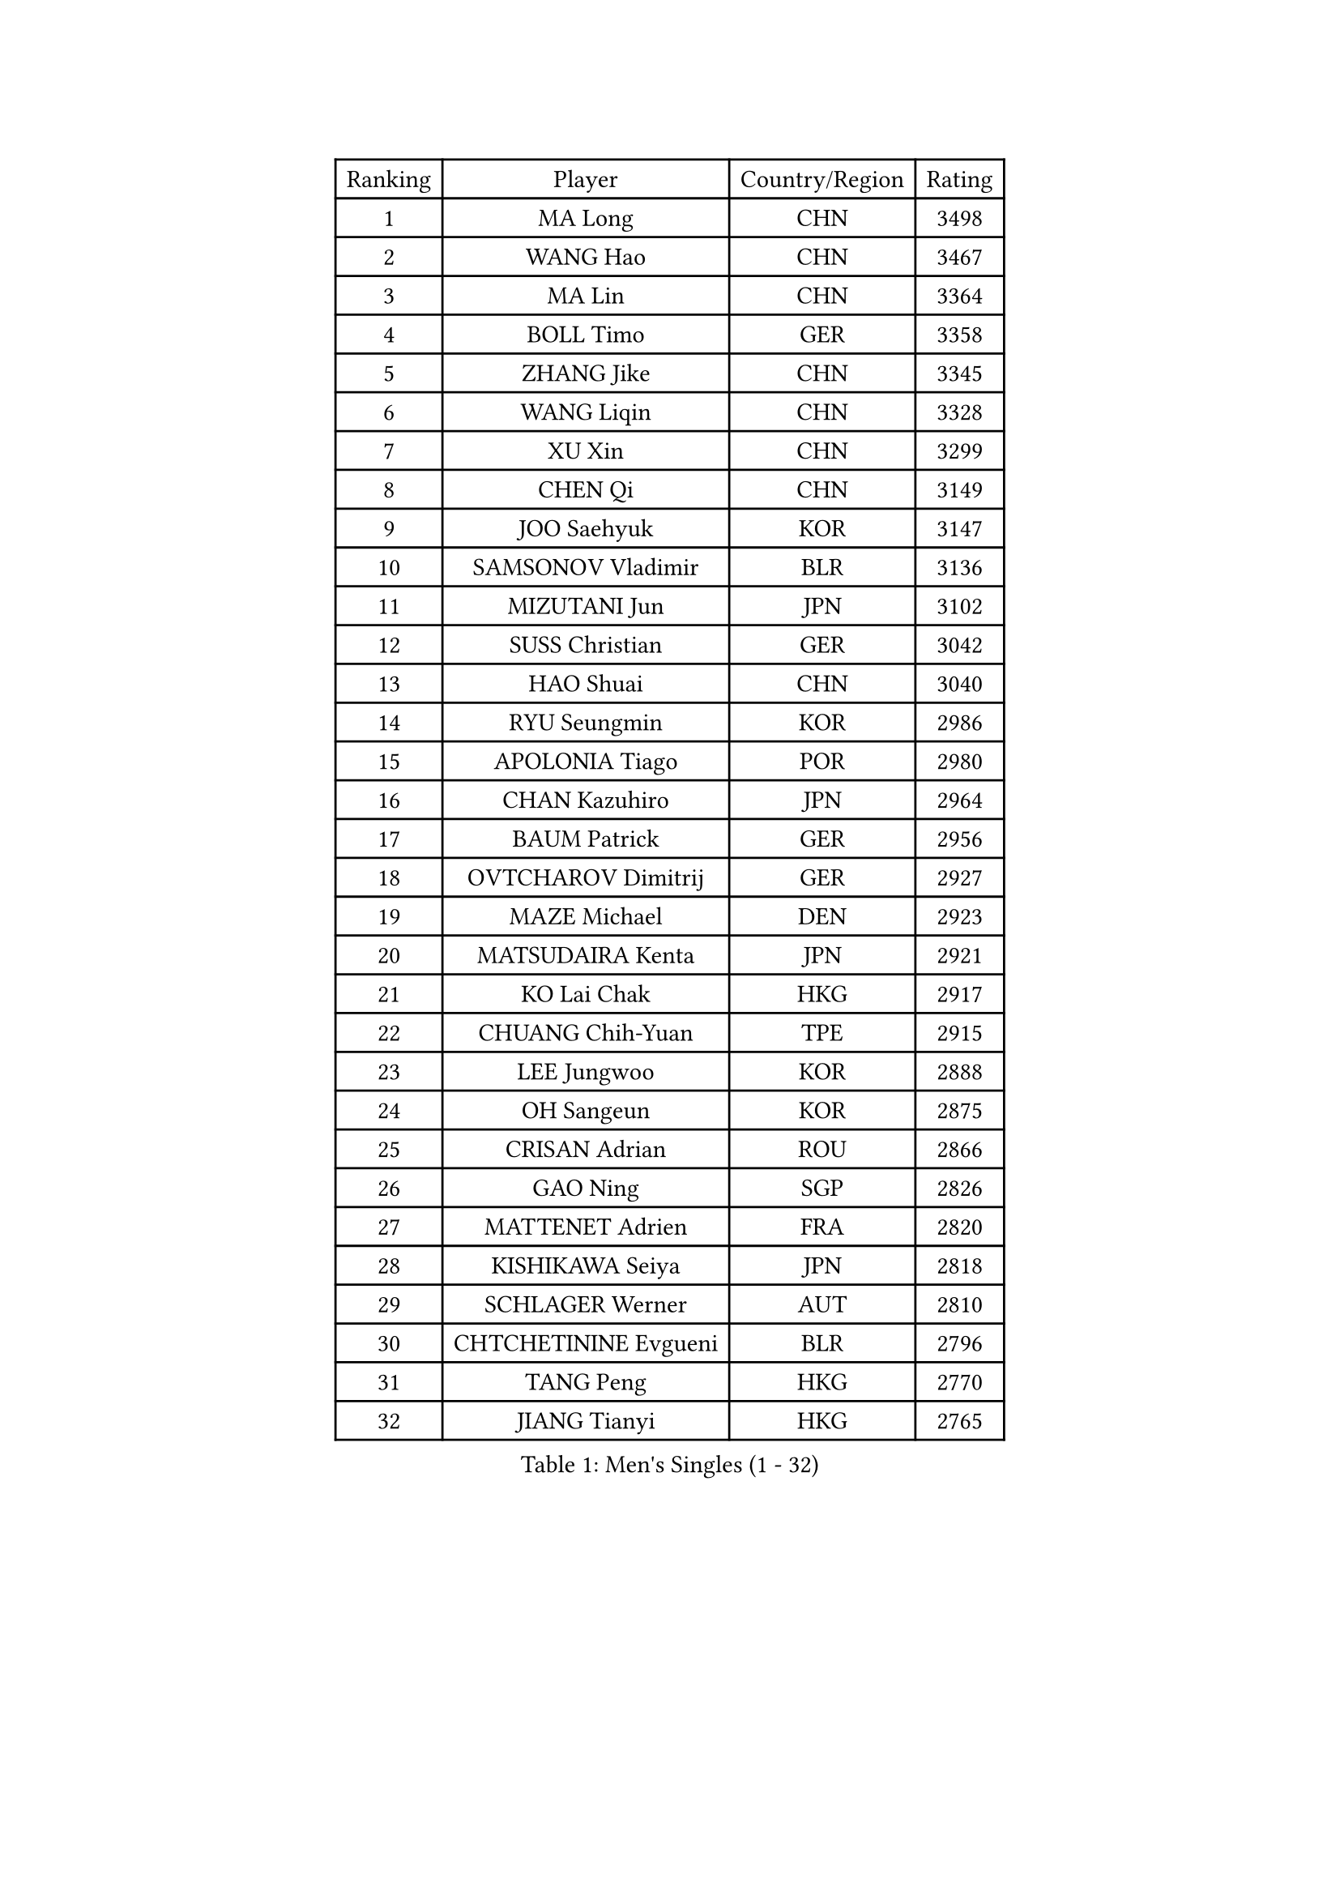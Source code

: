 
#set text(font: ("Courier New", "NSimSun"))
#figure(
  caption: "Men's Singles (1 - 32)",
    table(
      columns: 4,
      [Ranking], [Player], [Country/Region], [Rating],
      [1], [MA Long], [CHN], [3498],
      [2], [WANG Hao], [CHN], [3467],
      [3], [MA Lin], [CHN], [3364],
      [4], [BOLL Timo], [GER], [3358],
      [5], [ZHANG Jike], [CHN], [3345],
      [6], [WANG Liqin], [CHN], [3328],
      [7], [XU Xin], [CHN], [3299],
      [8], [CHEN Qi], [CHN], [3149],
      [9], [JOO Saehyuk], [KOR], [3147],
      [10], [SAMSONOV Vladimir], [BLR], [3136],
      [11], [MIZUTANI Jun], [JPN], [3102],
      [12], [SUSS Christian], [GER], [3042],
      [13], [HAO Shuai], [CHN], [3040],
      [14], [RYU Seungmin], [KOR], [2986],
      [15], [APOLONIA Tiago], [POR], [2980],
      [16], [CHAN Kazuhiro], [JPN], [2964],
      [17], [BAUM Patrick], [GER], [2956],
      [18], [OVTCHAROV Dimitrij], [GER], [2927],
      [19], [MAZE Michael], [DEN], [2923],
      [20], [MATSUDAIRA Kenta], [JPN], [2921],
      [21], [KO Lai Chak], [HKG], [2917],
      [22], [CHUANG Chih-Yuan], [TPE], [2915],
      [23], [LEE Jungwoo], [KOR], [2888],
      [24], [OH Sangeun], [KOR], [2875],
      [25], [CRISAN Adrian], [ROU], [2866],
      [26], [GAO Ning], [SGP], [2826],
      [27], [MATTENET Adrien], [FRA], [2820],
      [28], [KISHIKAWA Seiya], [JPN], [2818],
      [29], [SCHLAGER Werner], [AUT], [2810],
      [30], [CHTCHETININE Evgueni], [BLR], [2796],
      [31], [TANG Peng], [HKG], [2770],
      [32], [JIANG Tianyi], [HKG], [2765],
    )
  )#pagebreak()

#set text(font: ("Courier New", "NSimSun"))
#figure(
  caption: "Men's Singles (33 - 64)",
    table(
      columns: 4,
      [Ranking], [Player], [Country/Region], [Rating],
      [33], [PROKOPCOV Dmitrij], [CZE], [2737],
      [34], [GARDOS Robert], [AUT], [2731],
      [35], [YOSHIDA Kaii], [JPN], [2726],
      [36], [LEGOUT Christophe], [FRA], [2715],
      [37], [CHO Eonrae], [KOR], [2711],
      [38], [SKACHKOV Kirill], [RUS], [2702],
      [39], [YANG Zi], [SGP], [2697],
      [40], [HE Zhiwen], [ESP], [2695],
      [41], [PERSSON Jorgen], [SWE], [2687],
      [42], [SMIRNOV Alexey], [RUS], [2686],
      [43], [HABESOHN Daniel], [AUT], [2686],
      [44], [CHEN Weixing], [AUT], [2685],
      [45], [YOON Jaeyoung], [KOR], [2681],
      [46], [SIMONCIK Josef], [CZE], [2680],
      [47], [KIM Junghoon], [KOR], [2677],
      [48], [LI Ching], [HKG], [2673],
      [49], [GIONIS Panagiotis], [GRE], [2668],
      [50], [JEOUNG Youngsik], [KOR], [2657],
      [51], [GERELL Par], [SWE], [2655],
      [52], [FREITAS Marcos], [POR], [2652],
      [53], [SVENSSON Robert], [SWE], [2652],
      [54], [FEJER-KONNERTH Zoltan], [GER], [2643],
      [55], [PRIMORAC Zoran], [CRO], [2633],
      [56], [KORBEL Petr], [CZE], [2631],
      [57], [TOKIC Bojan], [SLO], [2631],
      [58], [SEO Hyundeok], [KOR], [2624],
      [59], [KUZMIN Fedor], [RUS], [2620],
      [60], [BENTSEN Allan], [DEN], [2617],
      [61], [STEGER Bastian], [GER], [2616],
      [62], [WANG Zengyi], [POL], [2610],
      [63], [KREANGA Kalinikos], [GRE], [2607],
      [64], [JAKAB Janos], [HUN], [2600],
    )
  )#pagebreak()

#set text(font: ("Courier New", "NSimSun"))
#figure(
  caption: "Men's Singles (65 - 96)",
    table(
      columns: 4,
      [Ranking], [Player], [Country/Region], [Rating],
      [65], [KOSOWSKI Jakub], [POL], [2595],
      [66], [HOU Yingchao], [CHN], [2582],
      [67], [GACINA Andrej], [CRO], [2580],
      [68], [MACHADO Carlos], [ESP], [2577],
      [69], [ACHANTA Sharath Kamal], [IND], [2572],
      [70], [BLASZCZYK Lucjan], [POL], [2566],
      [71], [LIN Ju], [DOM], [2557],
      [72], [KEINATH Thomas], [SVK], [2553],
      [73], [SAIVE Jean-Michel], [BEL], [2551],
      [74], [LEE Jungsam], [KOR], [2549],
      [75], [KARAKASEVIC Aleksandar], [SRB], [2548],
      [76], [PITCHFORD Liam], [ENG], [2534],
      [77], [LUNDQVIST Jens], [SWE], [2528],
      [78], [SALIFOU Abdel-Kader], [FRA], [2528],
      [79], [GORAK Daniel], [POL], [2526],
      [80], [LEE Sang Su], [KOR], [2526],
      [81], [UEDA Jin], [JPN], [2525],
      [82], [ZHMUDENKO Yaroslav], [UKR], [2513],
      [83], [KAN Yo], [JPN], [2513],
      [84], [LI Ping], [QAT], [2513],
      [85], [CHEUNG Yuk], [HKG], [2508],
      [86], [KIM Hyok Bong], [PRK], [2506],
      [87], [LEBESSON Emmanuel], [FRA], [2496],
      [88], [RUBTSOV Igor], [RUS], [2490],
      [89], [TAN Ruiwu], [CRO], [2490],
      [90], [MONTEIRO Joao], [POR], [2485],
      [91], [VANG Bora], [TUR], [2482],
      [92], [KIM Minseok], [KOR], [2470],
      [93], [VRABLIK Jiri], [CZE], [2469],
      [94], [SHIBAEV Alexander], [RUS], [2452],
      [95], [CANTERO Jesus], [ESP], [2447],
      [96], [DRINKHALL Paul], [ENG], [2446],
    )
  )#pagebreak()

#set text(font: ("Courier New", "NSimSun"))
#figure(
  caption: "Men's Singles (97 - 128)",
    table(
      columns: 4,
      [Ranking], [Player], [Country/Region], [Rating],
      [97], [MADRID Marcos], [MEX], [2443],
      [98], [JUZBASIC Ivan], [CRO], [2442],
      [99], [KOSIBA Daniel], [HUN], [2430],
      [100], [LIU Song], [ARG], [2427],
      [101], [FEGERL Stefan], [AUT], [2427],
      [102], [ELOI Damien], [FRA], [2409],
      [103], [PETO Zsolt], [SRB], [2408],
      [104], [LEUNG Chu Yan], [HKG], [2389],
      [105], [VLASOV Grigory], [RUS], [2389],
      [106], [SUCH Bartosz], [POL], [2388],
      [107], [WU Chih-Chi], [TPE], [2387],
      [108], [LEE Jinkwon], [KOR], [2384],
      [109], [BURGIS Matiss], [LAT], [2382],
      [110], [DURAN Marc], [ESP], [2375],
      [111], [JEVTOVIC Marko], [SRB], [2372],
      [112], [HENZELL William], [AUS], [2367],
      [113], [LASHIN El-Sayed], [EGY], [2365],
      [114], [HUANG Sheng-Sheng], [TPE], [2363],
      [115], [DIDUKH Oleksandr], [UKR], [2358],
      [116], [LASAN Sas], [SLO], [2351],
      [117], [HAN Jimin], [KOR], [2348],
      [118], [JANG Song Man], [PRK], [2343],
      [119], [#text(gray, "MONRAD Martin")], [DEN], [2340],
      [120], [RI Chol Guk], [PRK], [2334],
      [121], [TAKAKIWA Taku], [JPN], [2329],
      [122], [BARDON Michal], [SVK], [2312],
      [123], [MENGEL Steffen], [GER], [2306],
      [124], [REED Daniel], [ENG], [2297],
      [125], [CHIANG Peng-Lung], [TPE], [2296],
      [126], [MONTEIRO Thiago], [BRA], [2293],
      [127], [NIWA Koki], [JPN], [2290],
      [128], [FILUS Ruwen], [GER], [2288],
    )
  )